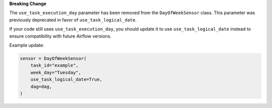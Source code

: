 **Breaking Change**

The ``use_task_execution_day`` parameter has been removed from the ``DayOfWeekSensor`` class.
This parameter was previously deprecated in favor of ``use_task_logical_date``.

If your code still uses ``use_task_execution_day``, you should update it to use ``use_task_logical_date``
instead to ensure compatibility with future Airflow versions.

Example update:

.. code-block:: python

    sensor = DayOfWeekSensor(
        task_id="example",
        week_day="Tuesday",
        use_task_logical_date=True,
        dag=dag,
    )
